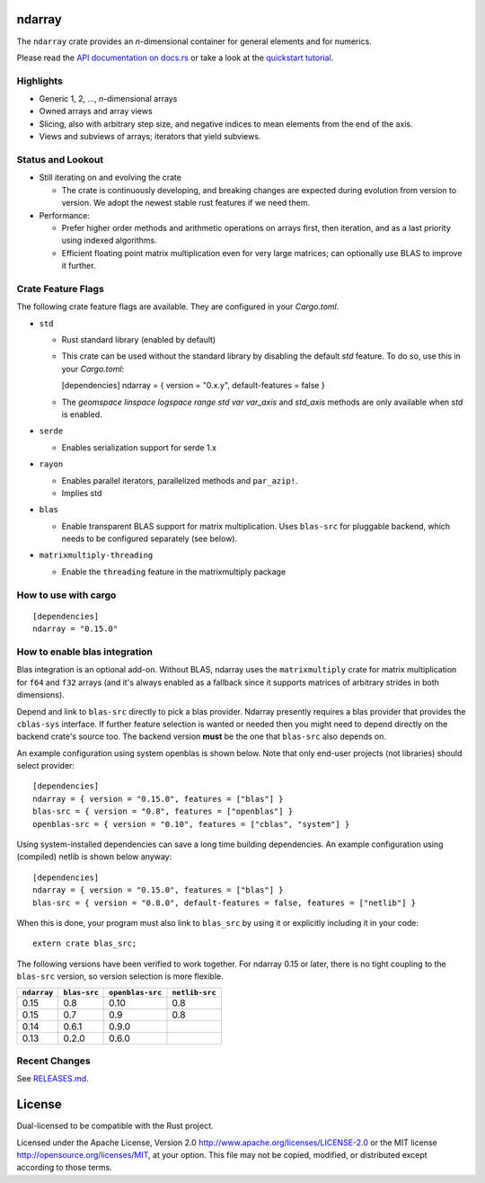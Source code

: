 ndarray
=========

The ``ndarray`` crate provides an *n*-dimensional container for general elements
and for numerics.

Please read the `API documentation on docs.rs`__
or take a look at the `quickstart tutorial <./README-quick-start.md>`_.

__ https://docs.rs/ndarray/

|build_status|_ |crates|_ |matrix-chat|_ |irc|_

.. |build_status| image:: https://github.com/rust-ndarray/ndarray/workflows/Continuous%20integration/badge.svg?branch=master
   :alt: CI build status
.. _build_status: https://github.com/rust-ndarray/ndarray/actions

.. |crates| image:: http://meritbadge.herokuapp.com/ndarray
   :alt: ndarray at crates.io
.. _crates: https://crates.io/crates/ndarray

.. |matrix-chat| image:: https://img.shields.io/badge/Matrix-%23rust--sci%3Amatrix.org-lightgrey
   :alt: Matrix chat at #rust-sci:matrix.org
.. _matrix-chat: https://matrix.to/#/#rust-sci:matrix.org

.. |irc| image:: https://img.shields.io/badge/IRC-%23rust--sci%20on%20OFTC-lightgrey
   :alt: IRC at #rust-sci on OFTC
.. _irc: https://webchat.oftc.net/?channels=rust-sci

Highlights
----------

- Generic 1, 2, ..., *n*-dimensional arrays
- Owned arrays and array views
- Slicing, also with arbitrary step size, and negative indices to mean
  elements from the end of the axis.
- Views and subviews of arrays; iterators that yield subviews.

Status and Lookout
------------------

- Still iterating on and evolving the crate

  + The crate is continuously developing, and breaking changes are expected
    during evolution from version to version. We adopt the newest stable
    rust features if we need them.

- Performance:

  + Prefer higher order methods and arithmetic operations on arrays first,
    then iteration, and as a last priority using indexed algorithms.
  + Efficient floating point matrix multiplication even for very large
    matrices; can optionally use BLAS to improve it further.

Crate Feature Flags
-------------------

The following crate feature flags are available. They are configured in
your `Cargo.toml`.

- ``std``

  - Rust standard library (enabled by default)

  - This crate can be used without the standard library by disabling the
    default `std` feature. To do so, use this in your `Cargo.toml`:

    [dependencies]
    ndarray = { version = "0.x.y", default-features = false }

  - The `geomspace` `linspace` `logspace` `range` `std` `var` `var_axis` and `std_axis`
    methods are only available when `std` is enabled.

- ``serde``

  - Enables serialization support for serde 1.x

- ``rayon``

  - Enables parallel iterators, parallelized methods and ``par_azip!``.
  - Implies std

- ``blas``

  - Enable transparent BLAS support for matrix multiplication.
    Uses ``blas-src`` for pluggable backend, which needs to be configured
    separately (see below).

- ``matrixmultiply-threading``

  - Enable the ``threading`` feature in the matrixmultiply package

How to use with cargo
---------------------

::

    [dependencies]
    ndarray = "0.15.0"

How to enable blas integration
-----------------------------

Blas integration is an optional add-on. Without BLAS, ndarray uses the
``matrixmultiply`` crate for matrix multiplication for ``f64`` and ``f32``
arrays (and it's always enabled as a fallback since it supports matrices of
arbitrary strides in both dimensions).

Depend and link to ``blas-src`` directly to pick a blas provider. Ndarray
presently requires a blas provider that provides the ``cblas-sys`` interface.  If
further feature selection is wanted or needed then you might need to depend directly on
the backend crate's source too.  The backend version **must** be the one that
``blas-src`` also depends on.

An example configuration using system openblas is shown below. Note that only
end-user projects (not libraries) should select provider::

    [dependencies]
    ndarray = { version = "0.15.0", features = ["blas"] }
    blas-src = { version = "0.8", features = ["openblas"] }
    openblas-src = { version = "0.10", features = ["cblas", "system"] }

Using system-installed dependencies can save a long time building dependencies.
An example configuration using (compiled) netlib is shown below anyway::

    [dependencies]
    ndarray = { version = "0.15.0", features = ["blas"] }
    blas-src = { version = "0.8.0", default-features = false, features = ["netlib"] }

When this is done, your program must also link to ``blas_src`` by using it or
explicitly including it in your code::

    extern crate blas_src;

The following versions have been verified to work together. For ndarray 0.15 or later,
there is no tight coupling to the ``blas-src`` version, so version selection is more flexible.

=========== ============ ================ ==============
``ndarray`` ``blas-src`` ``openblas-src`` ``netlib-src``
=========== ============ ================ ==============
0.15        0.8          0.10             0.8
0.15        0.7          0.9              0.8
0.14        0.6.1        0.9.0
0.13        0.2.0        0.6.0
=========== ============ ================ ==============

Recent Changes
--------------

See `RELEASES.md <./RELEASES.md>`_.

License
=======

Dual-licensed to be compatible with the Rust project.

Licensed under the Apache License, Version 2.0
http://www.apache.org/licenses/LICENSE-2.0 or the MIT license
http://opensource.org/licenses/MIT, at your
option. This file may not be copied, modified, or distributed
except according to those terms.

